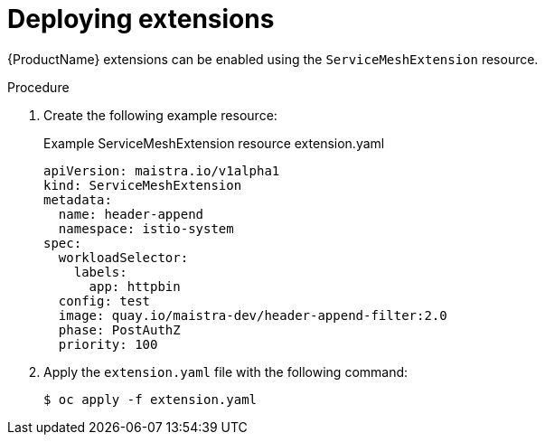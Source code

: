 [id="ossm-extensions-deploy_{context}"]
= Deploying extensions

{ProductName} extensions can be enabled using the `ServiceMeshExtension` resource. 

.Procedure

. Create the following example resource:
+
.Example ServiceMeshExtension resource extension.yaml
[source,yaml]
----
apiVersion: maistra.io/v1alpha1
kind: ServiceMeshExtension
metadata:
  name: header-append
  namespace: istio-system
spec:
  workloadSelector:
    labels:
      app: httpbin
  config: test
  image: quay.io/maistra-dev/header-append-filter:2.0
  phase: PostAuthZ
  priority: 100
----

. Apply the `extension.yaml` file with the following command:
+ 
[source,terminal]
----
$ oc apply -f extension.yaml
----
